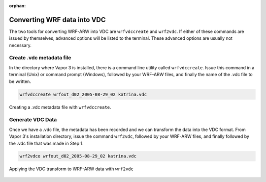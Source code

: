 :orphan:

.. _convertWRFtoVDC:

Converting WRF data into VDC
============================

The two tools for converting WRF-ARW into VDC are ``wrfvdccreate`` and ``wrf2vdc``.  If either of these commands are issued by themselves, advanced options will be listed to the terminal.  These advanced options are usually not necessary.

Create .vdc metadata file
*************************

In the directory where Vapor 3 is installed, there is a command line utility called ``wrfvdccreate``.  Issue this command in a terminal (Unix) or command prompt (Windows), followed by your WRF-ARW files, and finally the name of the .vdc file to be written.

.. code-block:: c

   wrfvdccreate wrfout_d02_2005-08-29_02 katrina.vdc
    
.. figure:: ../_images/wrfvdccreate.png
    :align: center
    :figclass: align-center

    Creating a .vdc metadata file with ``wrfvdccreate``.

Generate VDC Data
*****************

Once we have a .vdc file, the metadata has been recorded and we can transform the data into the VDC format.  From Vapor 3's installation directory, issue the command ``wrf2vdc``, followed by your WRF-ARW files, and finally followed by the .vdc file that was made in Step 1.

.. code-block:: c

    wrf2vdce wrfout_d02_2005-08-29_02 katrina.vdc

.. figure:: ../_images/wrf2vdc.png
    :align: center
    :figclass: align-center

    Applying the VDC transform to WRF-ARW data with ``wrf2vdc``
